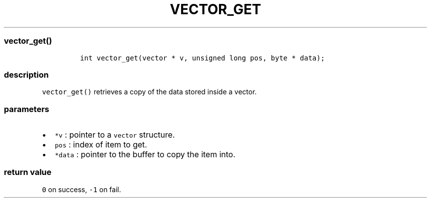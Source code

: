 .IX Title "VECTOR_GET 1
.TH VECTOR_GET 1 "May 2023" "libpwu 1.0" "vector_get"
.\" Automatically generated by Pandoc 3.1.2
.\"
.\" Define V font for inline verbatim, using C font in formats
.\" that render this, and otherwise B font.
.ie "\f[CB]x\f[]"x" \{\
. ftr V B
. ftr VI BI
. ftr VB B
. ftr VBI BI
.\}
.el \{\
. ftr V CR
. ftr VI CI
. ftr VB CB
. ftr VBI CBI
.\}

.hy
.SS vector_get()
.IP
.nf
\f[C]
int vector_get(vector * v, unsigned long pos, byte * data);
\f[R]
.fi
.SS description
.PP
\f[V]vector_get()\f[R] retrieves a copy of the data stored inside a
vector.
.SS parameters
.IP \[bu] 2
\f[V]*v\f[R] : pointer to a \f[V]vector\f[R] structure.
.IP \[bu] 2
\f[V]pos\f[R] : index of item to get.
.IP \[bu] 2
\f[V]*data\f[R] : pointer to the buffer to copy the item into.
.SS return value
.PP
\f[V]0\f[R] on success, \f[V]-1\f[R] on fail.

